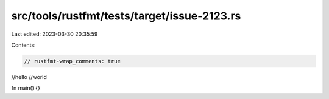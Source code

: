 src/tools/rustfmt/tests/target/issue-2123.rs
============================================

Last edited: 2023-03-30 20:35:59

Contents:

.. code-block:: rs

    // rustfmt-wrap_comments: true

//hello
//world

fn main() {}


